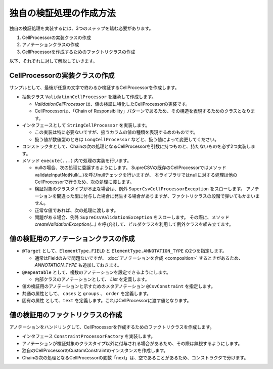 --------------------------------------------------------
独自の検証処理の作成方法
--------------------------------------------------------

独自の検証処理を実装するには、3つのステップを踏む必要があります。

1. CellProcessorの実装クラスの作成
2. アノテーションクラスの作成
3. CellProcessorを作成するためのファクトリクラスの作成


以下、それぞれに対して解説していきます。

^^^^^^^^^^^^^^^^^^^^^^^^^^^^^^^^^^^^^^^^^^^^^^^^^^^^^^^^^
CellProcessorの実装クラスの作成
^^^^^^^^^^^^^^^^^^^^^^^^^^^^^^^^^^^^^^^^^^^^^^^^^^^^^^^^^

サンプルとして、最後が任意の文字で終わるか検証するCellProcessorを作成します。

* 抽象クラス ``ValidationCellProcessor`` を継承して作成します。

  * *ValidationCellProcessor* は、値の検証に特化したCellProcessorの実装です。
  * CellProcessorは、「Chain of Responsibility」パターンであるため、その構造を表現するためのクラスとなります。

* インタフェースとして ``StringCellProcessor`` を実装します。

  * この実装は特に必要ないですが、扱うカラムの値の種類を表現するめのものです。
  * 扱う値が数値型のときは ``LongCellProcessor`` などと、扱う値によって変更してください。

* コンストラクタとして、Chainの次の処理となるCellProcessorを引数に持つものと、持たないものを必ず2つ実装します。

* メソッド ``execute(...)`` 内で処理の実装を行います。
  
  * nullの場合、次の処理に委譲するようにします。
    SupreCSVの既存のCellProcessorではメソッドvalidateInputNotNull(...)を呼びnullチェックを行いますが、
    本ライブラリではnullに対する処理は他のCellProcessorで行うため、次の処理に渡します。
  
  * 検証対象のクラスタイプが不正な場合は、例外 ``SuperCsvCellProcessorException`` をスローします。
    アノテーションを間違った型に付与した場合に発生する場合がありますが、ファクトリクラスの段階で弾いてもかまいません。
  
  * 正常な値であれば、次の処理に渡します。
  * 問題がある場合、例外 ``SupreCsvValidationException`` をスローします。
    その際に、メソッド *createValidationException(...)* を呼び出して、ビルダクラスを利用して例外クラスを組み立てます。


.. sourcecode:: java
    :linenos:
    
    import org.supercsv.cellprocessor.ift.CellProcessor;
    import org.supercsv.cellprocessor.ift.StringCellProcessor;
    import org.supercsv.util.CsvContext;
    
    import com.github.mygreen.supercsv.cellprocessor.ValidationCellProcessor;
    
    // 独自の値の検証用のCellProcessor
    public class CustomConstraint extends ValidationCellProcessor
            implements StringCellProcessor {
        
        private String text;
        
        public CustomConstraint(final String text) {
            super();
            checkPreconditions(text);
            this.text = text;
        }
        
        public CustomConstraint(final String text, final CellProcessor next) {
            super(next);
            checkPreconditions(text);
            this.text = text;
        }
        
        // コンストラクタで渡した独自の引数のチェック処理
        private static void checkPreconditions(final String text) {
            if(text == null) {
                throw new NullPointerException("text should not be null.");
            } else if(text.isEmpty()) {
                throw new NullPointerException("text should not be empty.");
            }
        }
        
        @Override
        public <T> T execute(final Object value, final CsvContext context) {
            if(value == null) {
                // nullの場合、次の処理に委譲します。
                return next.execute(value, context);
            }
            
            final String result;
            if(value instanceof String) {
                result = (String)value;
                
            } else {
                // 検証対象のクラスタイプが不正な場合
                throw new SuperCsvCellProcessorException(String.class, value, context, this);
            }
            
            // 最後が指定した値で終了するかどうか
            if(result.endsWith(text)) {
                // 正常な値の場合、次の処理に委譲します。
                return next.execute(value, context);
            }
            
            // エラーがある場合、例外クラスを組み立てます。
            throw createValidationException(context)
                .messageFormat("Not ends with %s.", text)
                .messageVariables("suffix", text)
                .build();
            
        }
        
    }



^^^^^^^^^^^^^^^^^^^^^^^^^^^^^^^^^^^^^^^^^^^^^^^^^^^^^^^^^
値の検証用のアノテーションクラスの作成
^^^^^^^^^^^^^^^^^^^^^^^^^^^^^^^^^^^^^^^^^^^^^^^^^^^^^^^^^


* ``@Target`` として、``ElementType.FIELD`` と ``ElementType.ANNOTATION_TYPE`` の2つを指定します。

  * 通常はFieldのみで問題ないですが、 :doc:`アノテーションを合成 <composition>` するときがあるため、 *ANNOTATION_TYPE* も追加しておきます。

* ``@Repeatable`` として、複数のアノテーションを設定できるようにします。

  * 内部クラスのアノテーションとして、 *List* を定義します。

* 値の検証用のアノテーションと示すためのメタアノテーション ``@CsvConstraint`` を指定します。
* 共通の属性として、 ``cases`` と ``groups`` 、 ``order`` を定義します。
* 固有の属性 として、``text`` を定義します。これはCellProcessorに渡す値となります。

.. sourcecode:: java
    :linenos:
    
    import java.lang.annotation.Documented;
    import java.lang.annotation.ElementType;
    import java.lang.annotation.Repeatable;
    import java.lang.annotation.Retention;
    import java.lang.annotation.RetentionPolicy;
    import java.lang.annotation.Target;
    
    import com.github.mygreen.supercsv.annotation.constraint.CsvConstraint;
    import com.github.mygreen.supercsv.builder.BuildCase;
    
    
    // 独自の値の検証用のアノテーション
    @Target({ElementType.FIELD, ElementType.ANNOTATION_TYPE})
    @Retention(RetentionPolicy.RUNTIME)
    @Documented
    @Repeatable(CsvCustomConstraint.List.class)
    @CsvConstraint(CustomConstratinFactory.class)  // ファクトリクラスを指定
    public static @interface CsvCustomConstraint {
        
        // 固有の属性 - 追加する値を指定します。
        String text();
        
        // 共通の属性 - ケース
        BuildCase[] cases() default {};
        
        // 共通の属性 - グループ
        Class<?>[] groups() default {};
        
        // 共通の属性 - 並び順
        int order() default 0;
        
        // 繰り返しのアノテーションの格納用アノテーションの定義
        @Target({ElementType.FIELD, ElementType.ANNOTATION_TYPE})
        @Retention(RetentionPolicy.RUNTIME)
        @Documented
        @interface List {
            
            CsvCustomConstraint[] value();
        }
    }


^^^^^^^^^^^^^^^^^^^^^^^^^^^^^^^^^^^^^^^^^^^^^^^^^^^^^^^^^
値の検証用のファクトリクラスの作成
^^^^^^^^^^^^^^^^^^^^^^^^^^^^^^^^^^^^^^^^^^^^^^^^^^^^^^^^^

アノテーションをハンドリングして、CellProcessorを作成するためのファクトリクラスを作成します。

* インタフェース ``ConstraintProcessorFactory`` を実装します。
* アノテーションが検証対象のクラスタイプ以外に付与される場合があるため、その際は無視するようにします。
* 独自のCellProcessorのCustomConstraintのインスタンスを作成します。
* Chainの次の処理となるCellProcessorの変数「next」は、空であることがあるため、コンストラクタで分けます。

.. sourcecode:: java
    :linenos:
    
    import com.github.mygreen.supercsv.builder.BuildType;
    import com.github.mygreen.supercsv.builder.Configuration;
    import com.github.mygreen.supercsv.builder.FieldAccessor;
    import com.github.mygreen.supercsv.cellprocessor.ConstraintProcessorFactory;
    import com.github.mygreen.supercsv.cellprocessor.format.TextFormatter;
    
    public class CustomConstraintFactory implements ConstraintProcessorFactory<CsvCustomConstraint> {
        
        @Override
        public Optional<CellProcessor> create(CsvCustomConstraint anno, Optional<CellProcessor> next,
                FieldAccessor field, TextFormatter<?> formatter, Configuration config) {
            
            if(!String.class.isAssignableFrom(field.getType())) {
                // 検証対象のクラスタイプと一致しない場合は、弾きます。
                return next;
            }
            
            // CellProcessorのインスタンスを作成します
            final CustomConstraint processor = next.map(n ->  new CustomConstraint(anno.value(), n))
                    .orElseGet(() -> new CustomConstraint(anno.value()));
            
            return Optional.of(processor);
            
        }
        
    }






